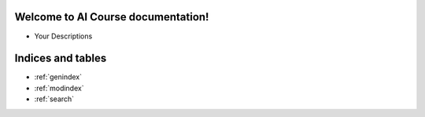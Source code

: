.. Silixcon documentation master file, created by
   sphinx-quickstart on Tue May 23 12:28:26 2023.
   You can adapt this file completely to your liking, but it should at least
   contain the root `toctree` directive.

Welcome to AI Course documentation!
====================================


- Your Descriptions


Indices and tables
==================

* :ref:`genindex`
* :ref:`modindex`
* :ref:`search`

